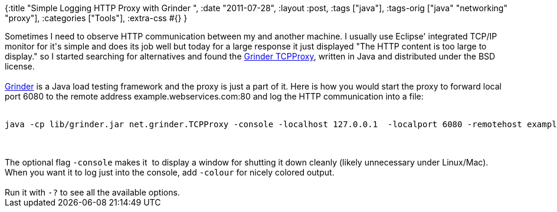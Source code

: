 {:title "Simple Logging HTTP Proxy with Grinder ",
 :date "2011-07-28",
 :layout :post,
 :tags ["java"],
 :tags-orig ["java" "networking" "proxy"],
 :categories ["Tools"],
 :extra-css #{}
}

++++
Sometimes I need to observe HTTP communication between my and another machine. I usually use Eclipse' integrated TCP/IP monitor for it's simple and does its job well but today for a large response it just displayed "The HTTP content is too large to display." so I started searching for alternatives and found the <a href="https://grinder.sourceforge.net/g3/tcpproxy.html">Grinder TCPProxy</a>, written in Java and distributed under the BSD license.<br><br><a href="https://grinder.sourceforge.net/">Grinder</a> is a Java load testing framework and the proxy is just a part of it. Here is how you would start the proxy to forward local port 6080 to the remote address example.webservices.com:80 and log the HTTP communication into a file:<br><br><pre><code>java -cp lib/grinder.jar net.grinder.TCPProxy -console -localhost 127.0.0.1  -localport 6080 -remotehost example.webservices.com -remoteport 80 &gt; http.log</code></pre><br><br>The optional flag <code>-console</code> makes it  to display a window for shutting it down cleanly (likely unnecessary under Linux/Mac). When you want it to log just into the console, add <code>-colour</code> for nicely colored output.<br><br>Run it with <code>-?</code> to see all the available options.
++++
